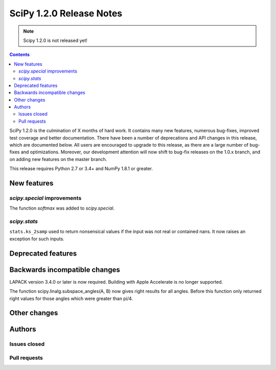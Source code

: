 ==========================
SciPy 1.2.0 Release Notes
==========================

.. note:: Scipy 1.2.0 is not released yet!

.. contents::

SciPy 1.2.0 is the culmination of X months of hard work. It contains
many new features, numerous bug-fixes, improved test coverage and
better documentation.  There have been a number of deprecations and
API changes in this release, which are documented below.  All users
are encouraged to upgrade to this release, as there are a large number
of bug-fixes and optimizations.  Moreover, our development attention
will now shift to bug-fix releases on the 1.0.x branch, and on adding
new features on the master branch.

This release requires Python 2.7 or 3.4+ and NumPy 1.8.1 or greater.


New features
============

`scipy.special` improvements
----------------------------

The function `softmax` was added to `scipy.special`.

`scipy.stats`
-------------

``stats.ks_2samp`` used to return nonsensical values if the input was
not real or contained nans.  It now raises an exception for such inputs.

Deprecated features
===================


Backwards incompatible changes
==============================

LAPACK version 3.4.0 or later is now required. Building with
Apple Accelerate is no longer supported.

The function scipy.linalg.subspace_angles(A, B) now gives right
results for all angles. Before this function only returned
right values for those angles which were greater than pi/4.

Other changes
=============


Authors
=======

Issues closed
-------------


Pull requests
-------------

